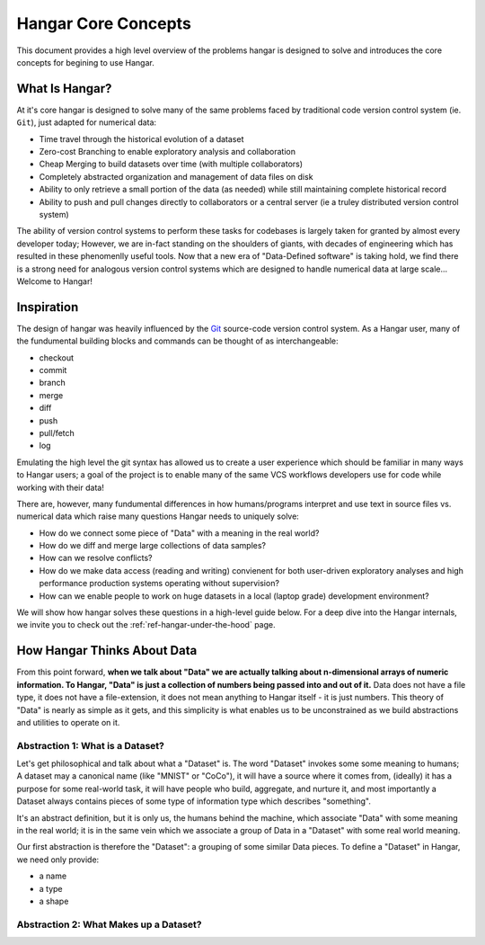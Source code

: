 ====================
Hangar Core Concepts
====================

This document provides a high level overview of the problems hangar is designed
to solve and introduces the core concepts for begining to use Hangar.

What Is Hangar?
===============

At it's core hangar is designed to solve many of the same problems faced by
traditional code version control system (ie. ``Git``), just adapted for
numerical data:

* Time travel through the historical evolution of a dataset
* Zero-cost Branching to enable exploratory analysis and collaboration
* Cheap Merging to build datasets over time (with multiple collaborators)
* Completely abstracted organization and management of data files on disk
* Ability to only retrieve a small portion of the data (as needed) while still
  maintaining complete historical record
* Ability to push and pull changes directly to collaborators or a central server
  (ie a truley distributed version control system)

The ability of version control systems to perform these tasks for codebases is
largely taken for granted by almost every developer today; However, we are
in-fact standing on the shoulders of giants, with decades of engineering which
has resulted in these phenomenlly useful tools. Now that a new era of
"Data-Defined software" is taking hold, we find there is a strong need for
analogous version control systems which are designed to handle numerical data at
large scale... Welcome to Hangar!


Inspiration
===========

The design of hangar was heavily influenced by the `Git <https://git-scm.org>`_
source-code version control system. As a Hangar user, many of the fundumental
building blocks and commands can be thought of as interchangeable:

* checkout
* commit
* branch
* merge
* diff
* push
* pull/fetch
* log

Emulating the high level the git syntax has allowed us to create a user
experience which should be familiar in many ways to Hangar users; a goal of the
project is to enable many of the same VCS workflows developers use for code
while working with their data!

There are, however, many fundumental differences in how humans/programs
interpret and use text in source files vs. numerical data which raise many
questions Hangar needs to uniquely solve:

* How do we connect some piece of "Data" with a meaning in the real world?
* How do we diff and merge large collections of data samples?
* How can we resolve conflicts?
* How do we make data access (reading and writing) convienent for both
  user-driven exploratory analyses and high performance production systems
  operating without supervision?
* How can we enable people to work on huge datasets in a local (laptop grade)
  development environment?

We will show how hangar solves these questions in a high-level guide below.
For a deep dive into the Hangar internals, we invite you to check out the
:ref:`ref-hangar-under-the-hood` page.


How Hangar Thinks About Data
============================

From this point forward, **when we talk about "Data" we are actually talking
about n-dimensional arrays of numeric information. To Hangar, "Data" is just a
collection of numbers being passed into and out of it.** Data does not have a
file type, it does not have a file-extension, it does not mean anything to
Hangar itself - it is just numbers. This theory of "Data" is nearly as simple as
it gets, and this simplicity is what enables us to be unconstrained as we build
abstractions and utilities to operate on it.


Abstraction 1: What is a Dataset?
---------------------------------

Let's get philosophical and talk about what a "Dataset" is. The word "Dataset"
invokes some some meaning to humans; A dataset may a canonical name (like
"MNIST" or "CoCo"), it will have a source where it comes from, (ideally) it has a
purpose for some real-world task, it will have people who build, aggregate, and
nurture it, and most importantly a Dataset always contains pieces of some type
of information type which describes "something".

It's an abstract definition, but it is only us, the humans behind the machine, which
associate "Data" with some meaning in the real world; it is in the same vein
which we associate a group of Data in a "Dataset" with some real world meaning.

Our first abstraction is therefore the "Dataset": a grouping of some similar Data
pieces. To define a "Dataset" in Hangar, we need only provide:

* a name
* a type
* a shape


Abstraction 2: What Makes up a Dataset?
---------------------------------------